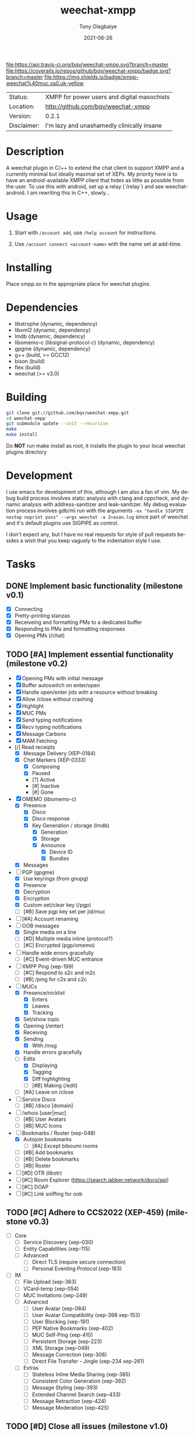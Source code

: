 #+TITLE:               weechat-xmpp
#+AUTHOR:              Tony Olagbaiye
#+EMAIL:               bqv@fron.io
#+DATE:                2021-06-26
#+DESCRIPTION:         Weechat plugin for XMPP
#+KEYWORDS:            weechat xmpp c api
#+LANGUAGE:            en
#+OPTIONS:             H:3 num:nil toc:nil \n:nil @:t ::t |:t ^:t -:t f:t *:t <:t
#+OPTIONS:             TeX:t LaTeX:nil skip:nil d:nil todo:t pri:t tags:not-in-toc
#+EXPORT_EXCLUDE_TAGS: exclude
#+STARTUP:             showall

[[https://travis-ci.org/bqv/weechat-xmpp][file:https://api.travis-ci.org/bqv/weechat-xmpp.svg?branch=master]]
[[https://coveralls.io/github/bqv/weechat-xmpp?branch=master][file:https://coveralls.io/repos/github/bqv/weechat-xmpp/badge.svg?branch=master]]
[[https://github.com/bqv/weechat-xmpp/issues][file:https://img.shields.io/github/issues/bqv/weechat-xmpp.svg]]
[[https://github.com/bqv/weechat-xmpp/issues?q=is:issue+is:closed][file:https://img.shields.io/github/issues-closed/bqv/weechat-xmpp.svg]]
[[https://github.com/bqv/weechat-xmpp/blob/master/LICENSE][file:https://img.shields.io/github/license/bqv/weechat-xmpp.svg]]
[[https://github.com/bqv/weechat-extras/][file:https://img.shields.io/badge/weechat--extras-xmpp-blue.svg]]
[[https://inverse.chat/#converse/room?jid=weechat@muc.xa0.uk][file:https://img.shields.io/badge/xmpp-weechat%40muc.xa0.uk-yellow]]

 | Status:     | XMPP for power users and digital masochists |
 | Location:   | [[http://github.com/bqv/weechat-xmpp]]          |
 | Version:    | 0.2.1                                       |
 | Disclaimer: | I'm lazy and unashamedly clinically insane  |

* Description

  A weechat plugin in C/++ to extend the chat client to
  support XMPP and a currently minimal but ideally maximal
  set of XEPs.
  My priority here is to have an android-available XMPP client
  that hides as little as possible from the user. To use this with
  android, set up a relay (`/relay`) and see weechat-android.
  I am rewriting this in C++, slowly...

* Usage

  1. Start with =/account add=, use =/help account= for instructions.

  2. Use =/account connect <account-name>= with the name set at
     add-time.

* Installing

  Place xmpp.so in the appropriate place for weechat plugins.

* Dependencies

  - libstrophe (dynamic, dependency)
  - libxml2 (dynamic, dependency)
  - lmdb (dynamic, dependency)
  - libomemo-c (libsignal-protocol-c) (dynamic, dependency)
  - gpgme (dynamic, dependency)
  - g++ (build, >= GCC12)
  - bison (build)
  - flex (build)
  - weechat (>= v3.0)

* Building

  #+begin_src sh
  git clone git://github.com/bqv/weechat-xmpp.git
  cd weechat-xmpp
  git submodule update --init --recursive
  make
  make install
  #+end_src

  Do *NOT* run make install as root, it installs the plugin to your
  local weechat plugins directory

* Development

  I use emacs for development of this, although I am also a fan of vim.
  My debug build process involves static analysis with clang and cppcheck,
  and dynamic analysis with address-sanitizer and leak-sanitizer.
  My debug evaluation process involves gdb/mi run with the arguments
  =-ex "handle SIGPIPE nostop noprint pass" --args weechat -a 2>asan.log=
  since part of weechat and it's default plugins use SIGPIPE as control.

  I don't expect any, but I have no real requests for style of pull requests
  besides a wish that you keep vaguely to the indentation style I use.

* Tasks

** DONE Implement basic functionality (milestone v0.1)
   * [X] Connecting
   * [X] Pretty-printing stanzas
   * [X] Receiveing and formatting PMs to a dedicated buffer
   * [X] Responding to PMs and formatting responses
   * [X] Opening PMs (/chat)
** TODO [#A] Implement essential functionality (milestone v0.2)
   * [X] Opening PMs with initial message
   * [X] Buffer autoswitch on enter/open
   * [X] Handle open/enter jids with a resource without breaking
   * [X] Allow /close without crashing
   * [X] Highlight
   * [X] MUC PMs
   * [X] Send typing notifications
   * [X] Recv typing notifications
   * [X] Message Carbons
   * [X] MAM Fetching
   * [/] Read receipts
     * [X] Message Delivery (XEP-0184)
     * [X] Chat Markers (XEP-0333)
       * [X] Composing
       * [X] Paused
       * [?] Active
       * [#] Inactive
       * [#] Gone
   * [X] OMEMO (libomemo-c)
     * [X] Presence
       * [X] Disco
       * [X] Disco response
       * [X] Key Generation / storage (lmdb)
         * [X] Generation
         * [X] Storage
         * [X] Announce
           * [X] Device ID
           * [X] Bundles
     * [X] Messages
   * [-] PGP (gpgme)
     * [X] Use keyrings (from gnupg)
     * [X] Presence
     * [X] Decryption
     * [X] Encryption
     * [X] Custom set/clear key (/pgp)
     * [ ] [#B] Save pgp key set per jid/muc
   * [ ] [#A] Account renaming
   * [-] OOB messages
     * [X] Single media on a line
     * [ ] [#D] Multiple media inline (protocol?)
     * [ ] [#C] Encrypted (pgp/omemo)
   * [ ] Handle wide errors gracefully
     * [ ] [#C] Event-driven MUC entrance
   * [ ] XMPP Ping (xep-199)
     * [ ] [#C] Respond to s2c and m2c
     * [ ] [#B] /ping for c2s and c2c
   * [-] MUCs
     * [X] Presence/nicklist
       * [X] Enters
       * [X] Leaves
       * [X] Tracking
     * [X] Set/show topic
     * [X] Opening (/enter)
     * [X] Receiving
     * [X] Sending
       * [X] With /msg
     * [X] Handle errors gracefully
     * [-] Edits
       * [X] Displaying
       * [X] Tagging
       * [X] Diff highlighting
       * [ ] [#B] Making (/edit)
     * [ ] [#A] Leave on /close
   * [ ] Service Disco
     * [ ] [#B] /disco [domain]
   * [ ] /whois [user|muc]
     * [ ] [#B] User Avatars
     * [ ] [#B] MUC Icons
   * [-] Bookmarks / Roster (xep-048)
     * [X] Autojoin bookmarks
       * [ ] [#A] Except biboumi rooms
     * [ ] [#B] Add bookmarks
     * [ ] [#B] Delete bookmarks
     * [ ] [#B] Roster
   * [ ] [#D] OTR (libotr)
   * [ ] [#C] Room Explorer (https://search.jabber.network/docs/api)
   * [ ] [#C] DOAP
   * [ ] [#C] Link sniffing for oob
** TODO [#C] Adhere to CCS2022 (XEP-459) (milestone v0.3)
   * [ ] Core
     * [ ] Service Discovery (xep-030)
     * [ ] Entity Capabilities (xep-115)
     * [ ] Advanced
       * [ ] Direct TLS (require secure connection)
       * [ ] Personal Eventing Protocol (xep-163)
   * [ ] IM
     * [ ] File Upload (xep-363)
     * [ ] VCard-temp (xep-054)
     * [ ] MUC Invitations (xep-249)
     * [ ] Advanced
       * [ ] User Avatar (xep-084)
       * [ ] User Avatar Compatibility (xep-398 xep-153)
       * [ ] User Blocking (xep-191)
       * [ ] PEP Native Bookmarks (xep-402)
       * [ ] MUC Self-Ping (xep-410)
       * [ ] Persistent Storage (xep-223)
       * [ ] XML Storage (xep-049)
       * [ ] Message Correction (xep-308)
       * [ ] Direct File Transfer - Jingle (xep-234 xep-261)
     * [ ] Extras
       * [ ] Stateless Inline Media Sharing (xep-385)
       * [ ] Consistent Color Generation (xep-392)
       * [ ] Message Styling (xep-393)
       * [ ] Extended Channel Search (xep-433)
       * [ ] Message Retraction (xep-424)
       * [ ] Message Moderation (xep-425)
** TODO [#D] Close all issues (milestone v1.0)

* Contributing

  *Your contributions are always welcome!*
  Please submit a pull request or create an issue
  to add a new or missing feature.

* Testimonials

  "Weechat-Strophe - for the discerning dual IRCer XMPPer" -- [[github.com/janicez][Ellenor et al Bjornsdottir]]

* License

  weechat-xmpp is licensed under the Mozilla Public
  License Version 2.0 available [[https://www.mozilla.org/en-US/MPL/2.0/][here]] and in LICENSE.
